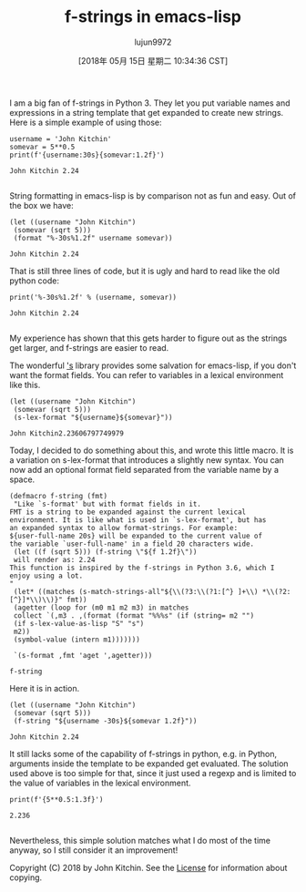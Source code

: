 #+TITLE: f-strings in emacs-lisp
#+URL: http://kitchingroup.cheme.cmu.edu/blog/2018/05/14/f-strings-in-emacs-lisp/
#+AUTHOR: lujun9972
#+TAGS: raw
#+DATE: [2018年 05月 15日 星期二 10:34:36 CST]
#+LANGUAGE:  zh-CN
#+OPTIONS:  H:6 num:nil toc:t \n:nil ::t |:t ^:nil -:nil f:t *:t <:nil
I am a big fan of f-strings in Python 3. They let you put variable names and expressions in a string template that get expanded to create new strings. Here is a simple example of using those:

#+BEGIN_EXAMPLE
    username = 'John Kitchin'
    somevar = 5**0.5
    print(f'{username:30s}{somevar:1.2f}')
#+END_EXAMPLE

#+BEGIN_EXAMPLE
    John Kitchin 2.24

#+END_EXAMPLE

String formatting in emacs-lisp is by comparison not as fun and easy. Out of the box we have:

#+BEGIN_EXAMPLE
    (let ((username "John Kitchin")
     (somevar (sqrt 5)))
     (format "%-30s%1.2f" username somevar))
#+END_EXAMPLE

#+BEGIN_EXAMPLE
    John Kitchin 2.24
#+END_EXAMPLE

That is still three lines of code, but it is ugly and hard to read like the old python code:

#+BEGIN_EXAMPLE
    print('%-30s%1.2f' % (username, somevar))
#+END_EXAMPLE

#+BEGIN_EXAMPLE
    John Kitchin 2.24

#+END_EXAMPLE

My experience has shown that this gets harder to figure out as the strings get larger, and f-strings are easier to read.

The wonderful [[https://github.com/magnars/s.el]['s]] library provides some salvation for emacs-lisp, if you don't want the format fields. You can refer to variables in a lexical environment like this.

#+BEGIN_EXAMPLE
    (let ((username "John Kitchin")
     (somevar (sqrt 5)))
     (s-lex-format "${username}${somevar}"))
#+END_EXAMPLE

#+BEGIN_EXAMPLE
    John Kitchin2.23606797749979
#+END_EXAMPLE

Today, I decided to do something about this, and wrote this little macro. It is a variation on s-lex-format that introduces a slightly new syntax. You can now add an optional format field separated from the variable name by a space.

#+BEGIN_EXAMPLE
    (defmacro f-string (fmt)
     "Like `s-format' but with format fields in it.
    FMT is a string to be expanded against the current lexical
    environment. It is like what is used in `s-lex-format', but has
    an expanded syntax to allow format-strings. For example:
    ${user-full-name 20s} will be expanded to the current value of
    the variable `user-full-name' in a field 20 characters wide.
     (let ((f (sqrt 5))) (f-string \"${f 1.2f}\"))
     will render as: 2.24
    This function is inspired by the f-strings in Python 3.6, which I
    enjoy using a lot.
    "
     (let* ((matches (s-match-strings-all"${\\(?3:\\(?1:[^} ]+\\) *\\(?2:[^}]*\\)\\)}" fmt))
     (agetter (loop for (m0 m1 m2 m3) in matches
     collect `(,m3 . ,(format (format "%%%s" (if (string= m2 "")
     (if s-lex-value-as-lisp "S" "s")
     m2))
     (symbol-value (intern m1)))))))

     `(s-format ,fmt 'aget ',agetter)))
#+END_EXAMPLE

#+BEGIN_EXAMPLE
    f-string
#+END_EXAMPLE

Here it is in action.

#+BEGIN_EXAMPLE
    (let ((username "John Kitchin")
     (somevar (sqrt 5)))
     (f-string "${username -30s}${somevar 1.2f}"))
#+END_EXAMPLE

#+BEGIN_EXAMPLE
    John Kitchin 2.24
#+END_EXAMPLE

It still lacks some of the capability of f-strings in python, e.g. in Python, arguments inside the template to be expanded get evaluated. The solution used above is too simple for that, since it just used a regexp and is limited to the value of variables in the lexical environment.

#+BEGIN_EXAMPLE
    print(f'{5**0.5:1.3f}')
#+END_EXAMPLE

#+BEGIN_EXAMPLE
    2.236

#+END_EXAMPLE

Nevertheless, this simple solution matches what I do most of the time anyway, so I still consider it an improvement!

Copyright (C) 2018 by John Kitchin. See the [[/copying.html][License]] for information about copying.
